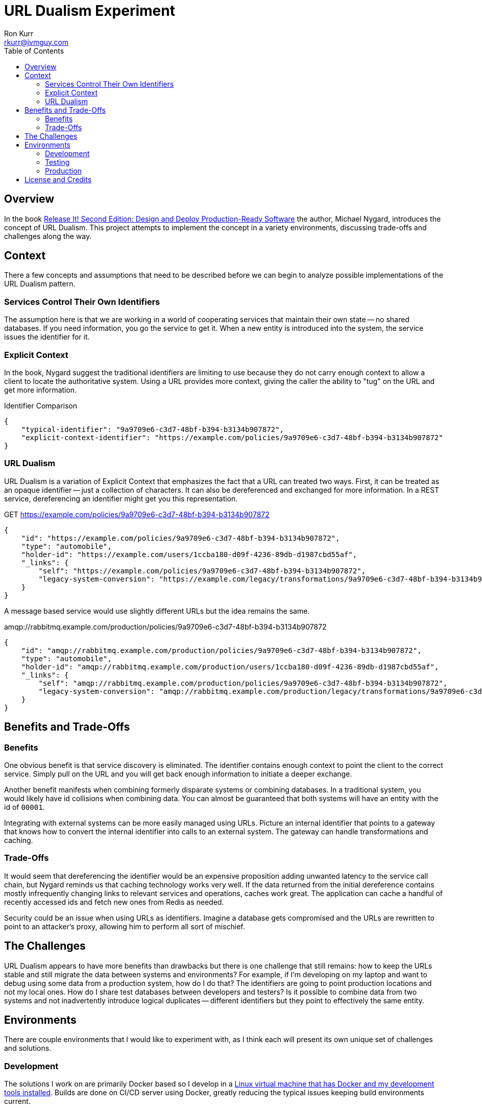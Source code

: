 :toc:
:toc-placement!:

:note-caption: :information_source:
:tip-caption: :bulb:
:important-caption: :heavy_exclamation_mark:
:warning-caption: :warning:
:caution-caption: :fire:

= URL Dualism Experiment
Ron Kurr <rkurr@jvmguy.com>


toc::[]

== Overview
In the book https://pragprog.com/book/mnee2/release-it-second-edition[Release It! Second Edition: Design and Deploy Production-Ready Software] the author, Michael Nygard, introduces the concept of URL Dualism.  This project attempts to implement the concept in a variety environments, discussing trade-offs and challenges along the way.

== Context
There a few concepts and assumptions that need to be described before we can begin to analyze possible implementations of the URL Dualism pattern.

=== Services Control Their Own Identifiers
The assumption here is that we are working in a world of cooperating services that maintain their own state -- no shared databases.  If you need information, you go the service to get it.  When a new entity is introduced into the system, the service issues the identifier for it.

=== Explicit Context
In the book, Nygard suggest the traditional identifiers are limiting to use because they do not carry enough context to allow a client to locate the authoritative system.  Using a URL provides more context, giving the caller the ability to "tug" on the URL and get more information.

.Identifier Comparison
[source,json]
----
{
    "typical-identifier": "9a9709e6-c3d7-48bf-b394-b3134b907872",
    "explicit-context-identifier": "https://example.com/policies/9a9709e6-c3d7-48bf-b394-b3134b907872"
}
----

=== URL Dualism
URL Dualism is a variation of Explicit Context that emphasizes the fact that a URL can treated two ways. First, it can be treated as an opaque identifier -- just a collection of characters.  It can also be dereferenced and exchanged for more information.  In a REST service, dereferencing an identifier might get you this representation.

.GET https://example.com/policies/9a9709e6-c3d7-48bf-b394-b3134b907872
[source,json]
----
{
    "id": "https://example.com/policies/9a9709e6-c3d7-48bf-b394-b3134b907872",
    "type": "automobile",
    "holder-id": "https://example.com/users/1ccba180-d09f-4236-89db-d1987cbd55af",
    "_links": {
        "self": "https://example.com/policies/9a9709e6-c3d7-48bf-b394-b3134b907872",
        "legacy-system-conversion": "https://example.com/legacy/transformations/9a9709e6-c3d7-48bf-b394-b3134b907872"
    }
}
----

A message based service would use slightly different URLs but the idea remains the same.

.amqp://rabbitmq.example.com/production/policies/9a9709e6-c3d7-48bf-b394-b3134b907872
[source,json]
----
{
    "id": "amqp://rabbitmq.example.com/production/policies/9a9709e6-c3d7-48bf-b394-b3134b907872",
    "type": "automobile",
    "holder-id": "amqp://rabbitmq.example.com/production/users/1ccba180-d09f-4236-89db-d1987cbd55af",
    "_links": {
        "self": "amqp://rabbitmq.example.com/production/policies/9a9709e6-c3d7-48bf-b394-b3134b907872",
        "legacy-system-conversion": "amqp://rabbitmq.example.com/production/legacy/transformations/9a9709e6-c3d7-48bf-b394-b3134b907872"
    }
}
----

== Benefits and Trade-Offs
=== Benefits
One obvious benefit is that service discovery is eliminated.  The identifier contains enough context to point the client to the correct service.  Simply pull on the URL and you will get back enough information to initiate a deeper exchange.

Another benefit manifests when combining formerly disparate systems or combining databases.  In a traditional system, you would likely have id collisions when combining data.  You can almost be guaranteed that both systems will have an entity with the id of `00001`.

Integrating with external systems can be more easily managed using URLs.  Picture an internal identifier that points to a gateway that knows how to convert the internal identifier into calls to an external system.  The gateway can handle transformations and caching.

=== Trade-Offs
It would seem that dereferencing the identifier would be an expensive proposition adding unwanted latency to the service call chain, but Nygard reminds us that caching technology works very well.  If the data returned from the initial dereference contains mostly infrequently changing links to relevant services and operations, caches work great.  The application can cache a handful of recently accessed ids and fetch new ones from Redis as needed.

Security could be an issue when using URLs as identifiers.  Imagine a database gets compromised and the URLs are rewritten to point to an attacker's proxy, allowing him to perform all sort of mischief.

== The Challenges
URL Dualism appears to have more benefits than drawbacks but there is one challenge that still remains: how to keep the URLs stable and still migrate the data between systems and environments?  For example, if I'm developing on my laptop and want to debug using some data from a production system, how do I do that?  The identifiers are going to point production locations and not my local ones.  How do I share test databases between developers and testers?  Is it possible to combine data from two systems and not inadvertently introduce logical duplicates -- different identifiers but they point to effectively the same entity.

== Environments
There are couple environments that I would like to experiment with, as I think each will present its own unique set of challenges and solutions.

=== Development
The solutions I work on are primarily Docker based so I develop in a https://app.vagrantup.com/kurron/boxes/xenial-xubuntu[Linux virtual machine that has Docker and my development tools installed].  Builds are done on CI/CD server using Docker, greatly reducing the typical issues keeping build environments current.

=== Testing
Testing is done in AWS and the Docker containers are managed in a variety of ways:

* "by hand" using Ansible to spin up containers on well known instances
* via https://aws.amazon.com/ecs/[ECS] where the cluster nodes are managed by Operations
* via https://aws.amazon.com/fargate/[ECS Fargate] where the cluster nodes are managed by Amazon
* via https://aws.amazon.com/eks/[EKS] where the data plane nodes are managed by Operations
* via https://aws.amazon.com/fargate/[EKS Fargate] where the data plane nodes are managed by Amazon

As you can see, control over the instances and networking varies depending on the scheduling solution being used.

=== Production
The production environment is a mirror of the testing environment and presents the same set of challenges.


== License and Credits
This project is licensed under the https://creativecommons.org/licenses/by-nc-sa/4.0/legalcode[Creative Commons Attribution-NonCommercial-ShareAlike 4.0 International License].
